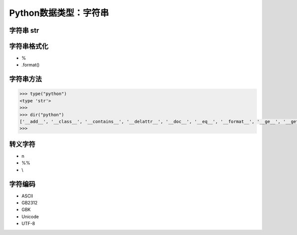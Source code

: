=============================
Python数据类型：字符串
=============================

--------------------
字符串 str
--------------------

--------------------
字符串格式化
--------------------

* %
* .format()

--------------------
字符串方法
--------------------

.. code-block:: python

    >>> type("python")
    <type 'str'>
    >>>
    >>> dir("python")
    ['__add__', '__class__', '__contains__', '__delattr__', '__doc__', '__eq__', '__format__', '__ge__', '__getattribute__', '__getitem__', '__getnewargs__', '__getslice__', '__gt__', '__hash__', '__init__', '__le__', '__len__', '__lt__', '__mod__', '__mul__', '__ne__', '__new__', '__reduce__', '__reduce_ex__', '__repr__', '__rmod__', '__rmul__', '__setattr__', '__sizeof__', '__str__', '__subclasshook__', '_formatter_field_name_split', '_formatter_parser', 'capitalize', 'center', 'count', 'decode', 'encode', 'endswith', 'expandtabs', 'find', 'format', 'index', 'isalnum', 'isalpha', 'isdigit', 'islower', 'isspace', 'istitle', 'isupper', 'join', 'ljust', 'lower', 'lstrip', 'partition', 'replace', 'rfind', 'rindex', 'rjust', 'rpartition', 'rsplit', 'rstrip', 'split', 'splitlines', 'startswith', 'strip', 'swapcase', 'title', 'translate', 'upper', 'zfill']
    >>>

--------------------
转义字符
--------------------

* \n
* %%
* \\

--------------------
字符编码
--------------------

* ASCII
* GB2312
* GBK
* Unicode
* UTF-8